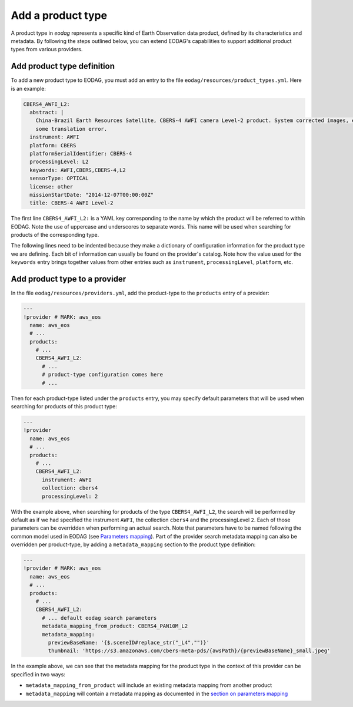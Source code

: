 .. _add_product_type:

Add a product type
==================

A product type in `eodag` represents a specific kind of Earth Observation data product, defined by its characteristics and metadata.
By following the steps outlined below, you can extend EODAG's capabilities to support additional product types from various providers.

Add product type definition
^^^^^^^^^^^^^^^^^^^^^^^^^^^

To add a new product type to EODAG, you must add an entry to the file ``eodag/resources/product_types.yml``. Here is an
example:

.. code-block:: yaml

    CBERS4_AWFI_L2:
      abstract: |
        China-Brazil Earth Resources Satellite, CBERS-4 AWFI camera Level-2 product. System corrected images, expect
        some translation error.
      instrument: AWFI
      platform: CBERS
      platformSerialIdentifier: CBERS-4
      processingLevel: L2
      keywords: AWFI,CBERS,CBERS-4,L2
      sensorType: OPTICAL
      license: other
      missionStartDate: "2014-12-07T00:00:00Z"
      title: CBERS-4 AWFI Level-2

The first line ``CBERS4_AWFI_L2:`` is a YAML key corresponding to the name by
which the product will be referred to within EODAG. Note the use of uppercase
and underscores to separate words. This name will be used when searching for
products of the corresponding type.

The following lines need to be indented because they make a dictionary of
configuration information for the product type we are defining. Each bit of
information can usually be found on the provider's catalog. Note how the value
used for the ``keywords`` entry brings together values from other entries such
as ``instrument``, ``processingLevel``, ``platform``, etc.

Add product type to a provider
^^^^^^^^^^^^^^^^^^^^^^^^^^^^^^

In the file ``eodag/resources/providers.yml``, add the product-type to the ``products``
entry of a provider:

.. code-block:: yaml

    ---
    !provider # MARK: aws_eos
      name: aws_eos
      # ...
      products:
        # ...
        CBERS4_AWFI_L2:
          # ...
          # product-type configuration comes here
          # ...

Then for each product-type listed under the ``products`` entry, you may
specify default parameters that will be used when searching for products of this
product type:

.. code-block:: yaml

    ---
    !provider
      name: aws_eos
      # ...
      products:
        # ...
        CBERS4_AWFI_L2:
          instrument: AWFI
          collection: cbers4
          processingLevel: 2

With the example above, when searching for products of the type ``CBERS4_AWFI_L2``, the
search will be performed by default as if we had specified the instrument ``AWFI``, the
collection ``cbers4`` and the processingLevel ``2``.
Each of those parameters can be overridden when performing an actual search. Note that
parameters have to be named following the common model used in EODAG (see
`Parameters mapping <params_mapping.rst>`_). Part of the provider search metadata
mapping can also be overridden per product-type, by adding a ``metadata_mapping``
section to the product type definition:

.. code-block:: yaml

    ---
    !provider # MARK: aws_eos
      name: aws_eos
      # ...
      products:
        # ...
        CBERS4_AWFI_L2:
          # ... default eodag search parameters
          metadata_mapping_from_product: CBERS4_PAN10M_L2
          metadata_mapping:
            previewBaseName: '{$.sceneID#replace_str("_L4","")}'
            thumbnail: 'https://s3.amazonaws.com/cbers-meta-pds/{awsPath}/{previewBaseName}_small.jpeg'

In the example above, we can see that the metadata mapping for the product type
in the context of this provider can be specified in two ways:

- ``metadata_mapping_from_product`` will include an existing metadata mapping
  from another product
- ``metadata_mapping`` will contain a metadata mapping as documented in the
  `section on parameters mapping <params_mapping.rst>`_
